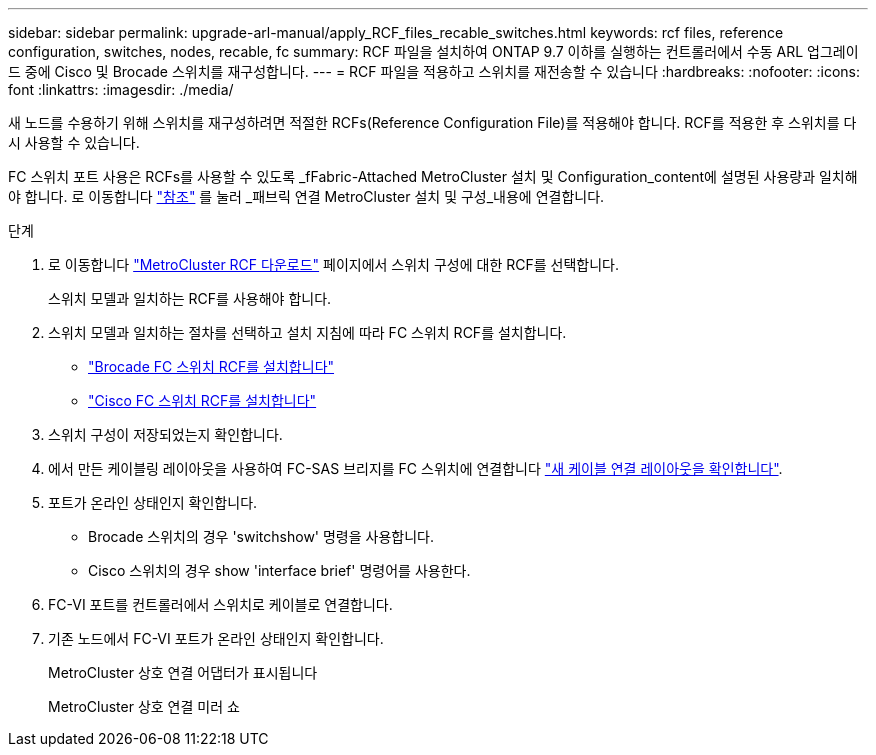 ---
sidebar: sidebar 
permalink: upgrade-arl-manual/apply_RCF_files_recable_switches.html 
keywords: rcf files, reference configuration, switches, nodes, recable, fc 
summary: RCF 파일을 설치하여 ONTAP 9.7 이하를 실행하는 컨트롤러에서 수동 ARL 업그레이드 중에 Cisco 및 Brocade 스위치를 재구성합니다. 
---
= RCF 파일을 적용하고 스위치를 재전송할 수 있습니다
:hardbreaks:
:nofooter: 
:icons: font
:linkattrs: 
:imagesdir: ./media/


[role="lead"]
새 노드를 수용하기 위해 스위치를 재구성하려면 적절한 RCFs(Reference Configuration File)를 적용해야 합니다. RCF를 적용한 후 스위치를 다시 사용할 수 있습니다.

FC 스위치 포트 사용은 RCFs를 사용할 수 있도록 _fFabric-Attached MetroCluster 설치 및 Configuration_content에 설명된 사용량과 일치해야 합니다. 로 이동합니다 link:other_references.html["참조"] 를 눌러 _패브릭 연결 MetroCluster 설치 및 구성_내용에 연결합니다.

.단계
. 로 이동합니다 https://mysupport.netapp.com/site/products/all/details/metrocluster-rcf/downloads-tab["MetroCluster RCF 다운로드"^] 페이지에서 스위치 구성에 대한 RCF를 선택합니다.
+
스위치 모델과 일치하는 RCF를 사용해야 합니다.

. 스위치 모델과 일치하는 절차를 선택하고 설치 지침에 따라 FC 스위치 RCF를 설치합니다.
+
** https://docs.netapp.com/us-en/ontap-metrocluster/install-fc/task_install_the_brocade_fc_switch_rcf_file.html["Brocade FC 스위치 RCF를 설치합니다"^]
** https://docs.netapp.com/us-en/ontap-metrocluster/install-fc/task_download_and_install_the_cisco_fc_switch_rcf_files.html["Cisco FC 스위치 RCF를 설치합니다"^]


. 스위치 구성이 저장되었는지 확인합니다.
. 에서 만든 케이블링 레이아웃을 사용하여 FC-SAS 브리지를 FC 스위치에 연결합니다 link:determine_new_cabling_layout.html["새 케이블 연결 레이아웃을 확인합니다"].
. 포트가 온라인 상태인지 확인합니다.
+
** Brocade 스위치의 경우 'switchshow' 명령을 사용합니다.
** Cisco 스위치의 경우 show 'interface brief' 명령어를 사용한다.


. FC-VI 포트를 컨트롤러에서 스위치로 케이블로 연결합니다.
. 기존 노드에서 FC-VI 포트가 온라인 상태인지 확인합니다.
+
MetroCluster 상호 연결 어댑터가 표시됩니다

+
MetroCluster 상호 연결 미러 쇼


